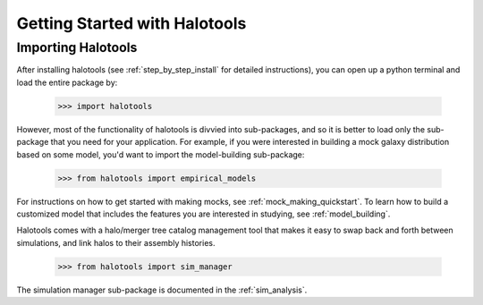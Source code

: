 ******************************
Getting Started with Halotools
******************************

Importing Halotools
===================

After installing halotools (see :ref:`step_by_step_install` for detailed instructions), 
you can open up a python terminal and load the entire package by:

    >>> import halotools

However, most of the functionality of halotools is divvied into 
sub-packages, and so it is better to load only the sub-package 
that you need for your application. For example, if you were interested in 
building a mock galaxy distribution based on some model, you'd want to 
import the model-building sub-package:

    >>> from halotools import empirical_models

For instructions on how to get started with making mocks, 
see :ref:`mock_making_quickstart`. 
To learn how to build a customized model that includes the 
features you are interested in studying, see :ref:`model_building`. 

Halotools comes with a halo/merger tree catalog management tool that 
makes it easy to swap back and forth between simulations, 
and link halos to their assembly histories. 

	>>> from halotools import sim_manager

The simulation manager sub-package is 
documented in the :ref:`sim_analysis`. 




